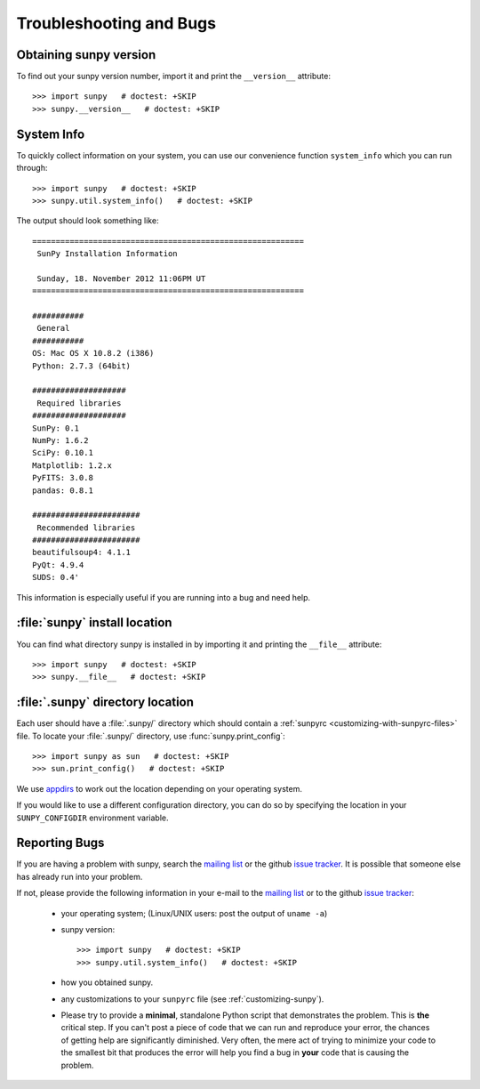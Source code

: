 .. _troubleshooting-faq:

************************
Troubleshooting and Bugs
************************

.. _sunpy-version:

Obtaining sunpy version
=======================

To find out your sunpy version number, import it and print the ``__version__`` attribute::

    >>> import sunpy   # doctest: +SKIP
    >>> sunpy.__version__   # doctest: +SKIP

.. _locating-sunpy-install:

System Info
===========

To quickly collect information on your system, you can use our convenience function ``system_info`` which you can run through: ::

    >>> import sunpy   # doctest: +SKIP
    >>> sunpy.util.system_info()   # doctest: +SKIP

The output should look something like: ::

    ==========================================================
     SunPy Installation Information

     Sunday, 18. November 2012 11:06PM UT
    ==========================================================

    ###########
     General
    ###########
    OS: Mac OS X 10.8.2 (i386)
    Python: 2.7.3 (64bit)

    ####################
     Required libraries
    ####################
    SunPy: 0.1
    NumPy: 1.6.2
    SciPy: 0.10.1
    Matplotlib: 1.2.x
    PyFITS: 3.0.8
    pandas: 0.8.1

    #######################
     Recommended libraries
    #######################
    beautifulsoup4: 4.1.1
    PyQt: 4.9.4
    SUDS: 0.4'

This information is especially useful if you are running into a bug and need help.

:file:`sunpy` install location
===================================

You can find what directory sunpy is installed in by importing it and printing the ``__file__`` attribute::

    >>> import sunpy   # doctest: +SKIP
    >>> sunpy.__file__   # doctest: +SKIP

.. _locating-matplotlib-config-dir:

:file:`.sunpy` directory location
=================================

Each user should have a :file:`.sunpy/` directory which should contain a :ref:`sunpyrc <customizing-with-sunpyrc-files>` file.
To locate your :file:`.sunpy/` directory, use :func:`sunpy.print_config`::

    >>> import sunpy as sun   # doctest: +SKIP
    >>> sun.print_config()   # doctest: +SKIP

We use `appdirs <https://github.com/ActiveState/appdirs>`__ to work out the location depending on your operating system.

If you would like to use a different configuration directory, you can do so by specifying the location in your ``SUNPY_CONFIGDIR`` environment variable.

.. _reporting-problems:

Reporting Bugs
==============

If you are having a problem with sunpy, search the `mailing list`_ or the github `issue tracker`_.
It is possible that someone else has already run into your problem.

If not, please provide the following information in your e-mail to the `mailing list`_ or to the github `issue tracker`_:

  * your operating system; (Linux/UNIX users: post the output of ``uname -a``)

  * sunpy version::

        >>> import sunpy   # doctest: +SKIP
        >>> sunpy.util.system_info()   # doctest: +SKIP

  * how you obtained sunpy.

  * any customizations to your ``sunpyrc`` file (see :ref:`customizing-sunpy`).

  * Please try to provide a **minimal**, standalone Python script that demonstrates the problem.
    This is **the** critical step.
    If you can't post a piece of code that we can run and reproduce your error, the chances of getting help are significantly diminished.
    Very often, the mere act of trying to minimize your code to the smallest bit that produces the error will help you find a bug in **your** code that is causing the problem.

.. _`mailing list`: https://groups.google.com/forum/#!forum/sunpy
.. _`issue tracker`:  https://github.com/sunpy/sunpy/issues
